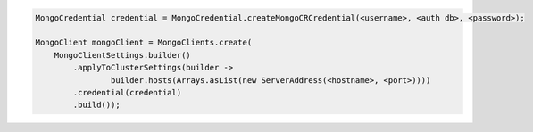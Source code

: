 .. code-block:: java

   MongoCredential credential = MongoCredential.createMongoCRCredential(<username>, <auth db>, <password>);

   MongoClient mongoClient = MongoClients.create(
       MongoClientSettings.builder()
           .applyToClusterSettings(builder ->
                   builder.hosts(Arrays.asList(new ServerAddress(<hostname>, <port>))))
           .credential(credential)
           .build());

